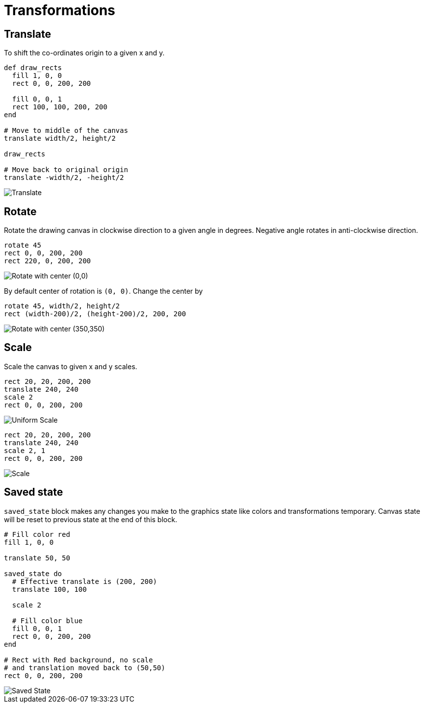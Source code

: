 = Transformations

== Translate

To shift the co-ordinates origin to a given x and y.

[source,crystal]
----
def draw_rects
  fill 1, 0, 0
  rect 0, 0, 200, 200

  fill 0, 0, 1
  rect 100, 100, 200, 200
end

# Move to middle of the canvas
translate width/2, height/2

draw_rects

# Move back to original origin
translate -width/2, -height/2
----

image::/images/transformations_translate.png[Translate]

== Rotate

Rotate the drawing canvas in clockwise direction to a given angle in degrees. Negative angle rotates in anti-clockwise direction.

[source,crystal]
----
rotate 45
rect 0, 0, 200, 200
rect 220, 0, 200, 200
----

image::/images/transformations_rotate_1.png["Rotate with center (0,0)"]

By default center of rotation is `(0, 0)`. Change the center by

[source,crystal]
----
rotate 45, width/2, height/2
rect (width-200)/2, (height-200)/2, 200, 200
----

image::/images/transformations_rotate_2.png["Rotate with center (350,350)"]

== Scale

Scale the canvas to given x and y scales.

[source,crystal]
----
rect 20, 20, 200, 200
translate 240, 240
scale 2
rect 0, 0, 200, 200
----

image::/images/transformations_scale_1.png["Uniform Scale"]

[source,crystal]
----
rect 20, 20, 200, 200
translate 240, 240
scale 2, 1
rect 0, 0, 200, 200
----

image::/images/transformations_scale_2.png["Scale"]

== Saved state

`saved_state` block makes any changes you make to the graphics state like colors and transformations temporary.
Canvas state will be reset to previous state at the end of this block.

[source,crystal]
----
# Fill color red
fill 1, 0, 0

translate 50, 50

saved_state do
  # Effective translate is (200, 200)
  translate 100, 100

  scale 2

  # Fill color blue
  fill 0, 0, 1
  rect 0, 0, 200, 200
end

# Rect with Red background, no scale
# and translation moved back to (50,50)
rect 0, 0, 200, 200
----

image::/images/transformations_saved_state.png["Saved State"]
